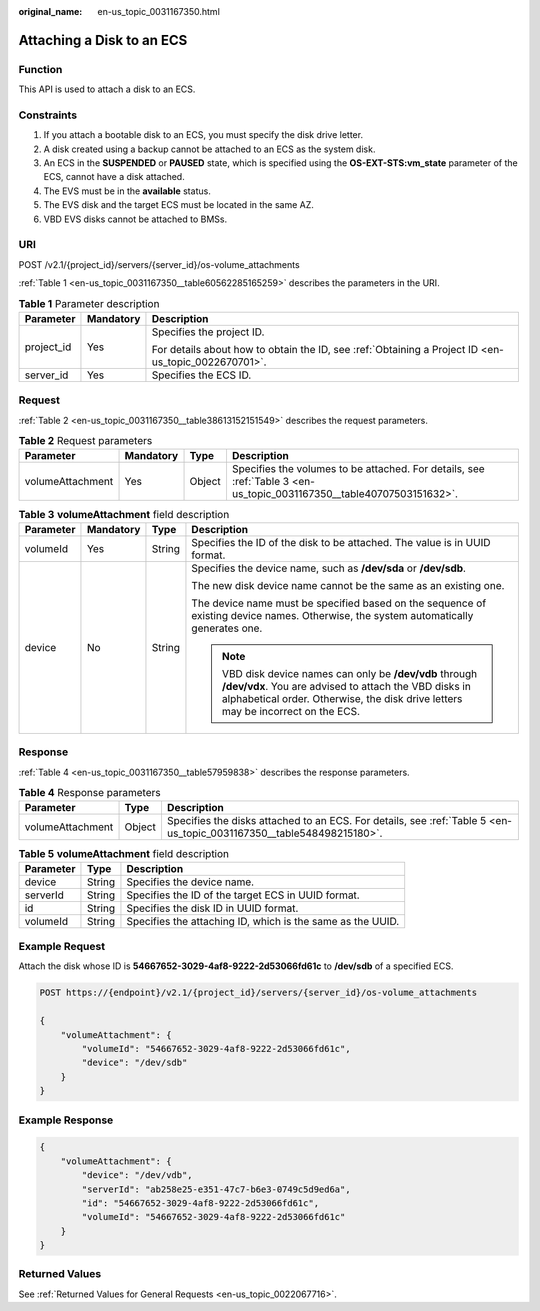 :original_name: en-us_topic_0031167350.html

.. _en-us_topic_0031167350:

Attaching a Disk to an ECS
==========================

Function
--------

This API is used to attach a disk to an ECS.

Constraints
-----------

#. If you attach a bootable disk to an ECS, you must specify the disk drive letter.
#. A disk created using a backup cannot be attached to an ECS as the system disk.
#. An ECS in the **SUSPENDED** or **PAUSED** state, which is specified using the **OS-EXT-STS:vm_state** parameter of the ECS, cannot have a disk attached.
#. The EVS must be in the **available** status.
#. The EVS disk and the target ECS must be located in the same AZ.
#. VBD EVS disks cannot be attached to BMSs.

URI
---

POST /v2.1/{project_id}/servers/{server_id}/os-volume_attachments

:ref:`Table 1 <en-us_topic_0031167350__table60562285165259>` describes the parameters in the URI.

.. _en-us_topic_0031167350__table60562285165259:

.. table:: **Table 1** Parameter description

   +-----------------------+-----------------------+-----------------------------------------------------------------------------------------------------+
   | Parameter             | Mandatory             | Description                                                                                         |
   +=======================+=======================+=====================================================================================================+
   | project_id            | Yes                   | Specifies the project ID.                                                                           |
   |                       |                       |                                                                                                     |
   |                       |                       | For details about how to obtain the ID, see :ref:`Obtaining a Project ID <en-us_topic_0022670701>`. |
   +-----------------------+-----------------------+-----------------------------------------------------------------------------------------------------+
   | server_id             | Yes                   | Specifies the ECS ID.                                                                               |
   +-----------------------+-----------------------+-----------------------------------------------------------------------------------------------------+

Request
-------

:ref:`Table 2 <en-us_topic_0031167350__table38613152151549>` describes the request parameters.

.. _en-us_topic_0031167350__table38613152151549:

.. table:: **Table 2** Request parameters

   +------------------+-----------+--------+----------------------------------------------------------------------------------------------------------------------+
   | Parameter        | Mandatory | Type   | Description                                                                                                          |
   +==================+===========+========+======================================================================================================================+
   | volumeAttachment | Yes       | Object | Specifies the volumes to be attached. For details, see :ref:`Table 3 <en-us_topic_0031167350__table40707503151632>`. |
   +------------------+-----------+--------+----------------------------------------------------------------------------------------------------------------------+

.. _en-us_topic_0031167350__table40707503151632:

.. table:: **Table 3** **volumeAttachment** field description

   +-----------------+-----------------+-----------------+-------------------------------------------------------------------------------------------------------------------------------------------------------------------------------------------------------+
   | Parameter       | Mandatory       | Type            | Description                                                                                                                                                                                           |
   +=================+=================+=================+=======================================================================================================================================================================================================+
   | volumeId        | Yes             | String          | Specifies the ID of the disk to be attached. The value is in UUID format.                                                                                                                             |
   +-----------------+-----------------+-----------------+-------------------------------------------------------------------------------------------------------------------------------------------------------------------------------------------------------+
   | device          | No              | String          | Specifies the device name, such as **/dev/sda** or **/dev/sdb**.                                                                                                                                      |
   |                 |                 |                 |                                                                                                                                                                                                       |
   |                 |                 |                 | The new disk device name cannot be the same as an existing one.                                                                                                                                       |
   |                 |                 |                 |                                                                                                                                                                                                       |
   |                 |                 |                 | The device name must be specified based on the sequence of existing device names. Otherwise, the system automatically generates one.                                                                  |
   |                 |                 |                 |                                                                                                                                                                                                       |
   |                 |                 |                 | .. note::                                                                                                                                                                                             |
   |                 |                 |                 |                                                                                                                                                                                                       |
   |                 |                 |                 |    VBD disk device names can only be **/dev/vdb** through **/dev/vdx**. You are advised to attach the VBD disks in alphabetical order. Otherwise, the disk drive letters may be incorrect on the ECS. |
   +-----------------+-----------------+-----------------+-------------------------------------------------------------------------------------------------------------------------------------------------------------------------------------------------------+

Response
--------

:ref:`Table 4 <en-us_topic_0031167350__table57959838>` describes the response parameters.

.. _en-us_topic_0031167350__table57959838:

.. table:: **Table 4** Response parameters

   +------------------+--------+----------------------------------------------------------------------------------------------------------------------+
   | Parameter        | Type   | Description                                                                                                          |
   +==================+========+======================================================================================================================+
   | volumeAttachment | Object | Specifies the disks attached to an ECS. For details, see :ref:`Table 5 <en-us_topic_0031167350__table548498215180>`. |
   +------------------+--------+----------------------------------------------------------------------------------------------------------------------+

.. _en-us_topic_0031167350__table548498215180:

.. table:: **Table 5** **volumeAttachment** field description

   +-----------+--------+------------------------------------------------------------+
   | Parameter | Type   | Description                                                |
   +===========+========+============================================================+
   | device    | String | Specifies the device name.                                 |
   +-----------+--------+------------------------------------------------------------+
   | serverId  | String | Specifies the ID of the target ECS in UUID format.         |
   +-----------+--------+------------------------------------------------------------+
   | id        | String | Specifies the disk ID in UUID format.                      |
   +-----------+--------+------------------------------------------------------------+
   | volumeId  | String | Specifies the attaching ID, which is the same as the UUID. |
   +-----------+--------+------------------------------------------------------------+

Example Request
---------------

Attach the disk whose ID is **54667652-3029-4af8-9222-2d53066fd61c** to **/dev/sdb** of a specified ECS.

.. code-block:: text

   POST https://{endpoint}/v2.1/{project_id}/servers/{server_id}/os-volume_attachments

   {
       "volumeAttachment": {
           "volumeId": "54667652-3029-4af8-9222-2d53066fd61c",
           "device": "/dev/sdb"
       }
   }

Example Response
----------------

.. code-block::

   {
       "volumeAttachment": {
           "device": "/dev/vdb",
           "serverId": "ab258e25-e351-47c7-b6e3-0749c5d9ed6a",
           "id": "54667652-3029-4af8-9222-2d53066fd61c",
           "volumeId": "54667652-3029-4af8-9222-2d53066fd61c"
       }
   }

Returned Values
---------------

See :ref:`Returned Values for General Requests <en-us_topic_0022067716>`.
